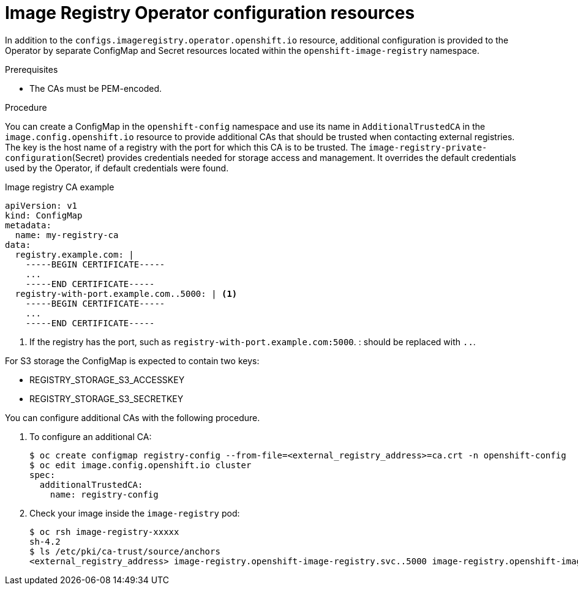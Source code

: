// Module included in the following assemblies:
//
// * openshift_images/configuring-registry-operator.adoc


[id="registry-operator-config-resources_{context}"]
= Image Registry Operator configuration resources

In addition to the `configs.imageregistry.operator.openshift.io` resource,
additional configuration is provided to the Operator by separate ConfigMap and
Secret resources located within the `openshift-image-registry` namespace.

.Prerequisites
* The CAs must be PEM-encoded.

.Procedure

You can create a ConfigMap in the `openshift-config` namespace and use its name
in `AdditionalTrustedCA` in the `image.config.openshift.io` resource to provide
additional CAs that should be trusted when contacting external registries. The
key is the host name of a registry with the port for which this CA is to be
trusted. The `image-registry-private-configuration`(Secret) provides
credentials needed for storage access and management. It overrides the default
credentials used by the Operator, if default credentials were found.

.Image registry CA example
[source,yaml]
----
apiVersion: v1
kind: ConfigMap
metadata:
  name: my-registry-ca
data:
  registry.example.com: |
    -----BEGIN CERTIFICATE-----
    ...
    -----END CERTIFICATE-----
  registry-with-port.example.com..5000: | <1>
    -----BEGIN CERTIFICATE-----
    ...
    -----END CERTIFICATE-----
----
<1>  If the registry has the port, such as `registry-with-port.example.com:5000`.
: should be replaced with `..`.

For S3 storage the ConfigMap is expected to contain two keys:

* REGISTRY_STORAGE_S3_ACCESSKEY
* REGISTRY_STORAGE_S3_SECRETKEY

You can configure additional CAs with the following procedure.

. To configure an additional CA:
+
----
$ oc create configmap registry-config --from-file=<external_registry_address>=ca.crt -n openshift-config
$ oc edit image.config.openshift.io cluster
spec:
  additionalTrustedCA:
    name: registry-config
----
+
. Check your image inside the `image-registry` pod:
+
----
$ oc rsh image-registry-xxxxx
sh-4.2
$ ls /etc/pki/ca-trust/source/anchors
<external_registry_address> image-registry.openshift-image-registry.svc..5000 image-registry.openshift-image-registry.svc.cluster.local..5000
----
